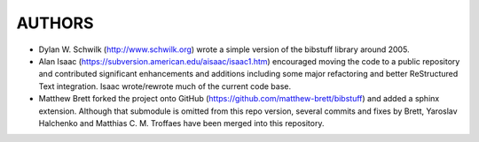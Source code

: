 ===========
  AUTHORS
===========

* Dylan W. Schwilk (http://www.schwilk.org) wrote a simple version of the
  bibstuff library around 2005.
* Alan Isaac (https://subversion.american.edu/aisaac/isaac1.htm) encouraged
  moving the code to a public repository and contributed significant
  enhancements and additions including some major refactoring and better
  ReStructured Text integration. Isaac wrote/rewrote much of the current code base.
* Matthew Brett forked the project onto GitHub
  (https://github.com/matthew-brett/bibstuff) and added a sphinx extension.
  Although that submodule is omitted from this repo version, several commits
  and fixes by Brett, Yaroslav Halchenko and Matthias C. M. Troffaes have
  been merged into this repository.
